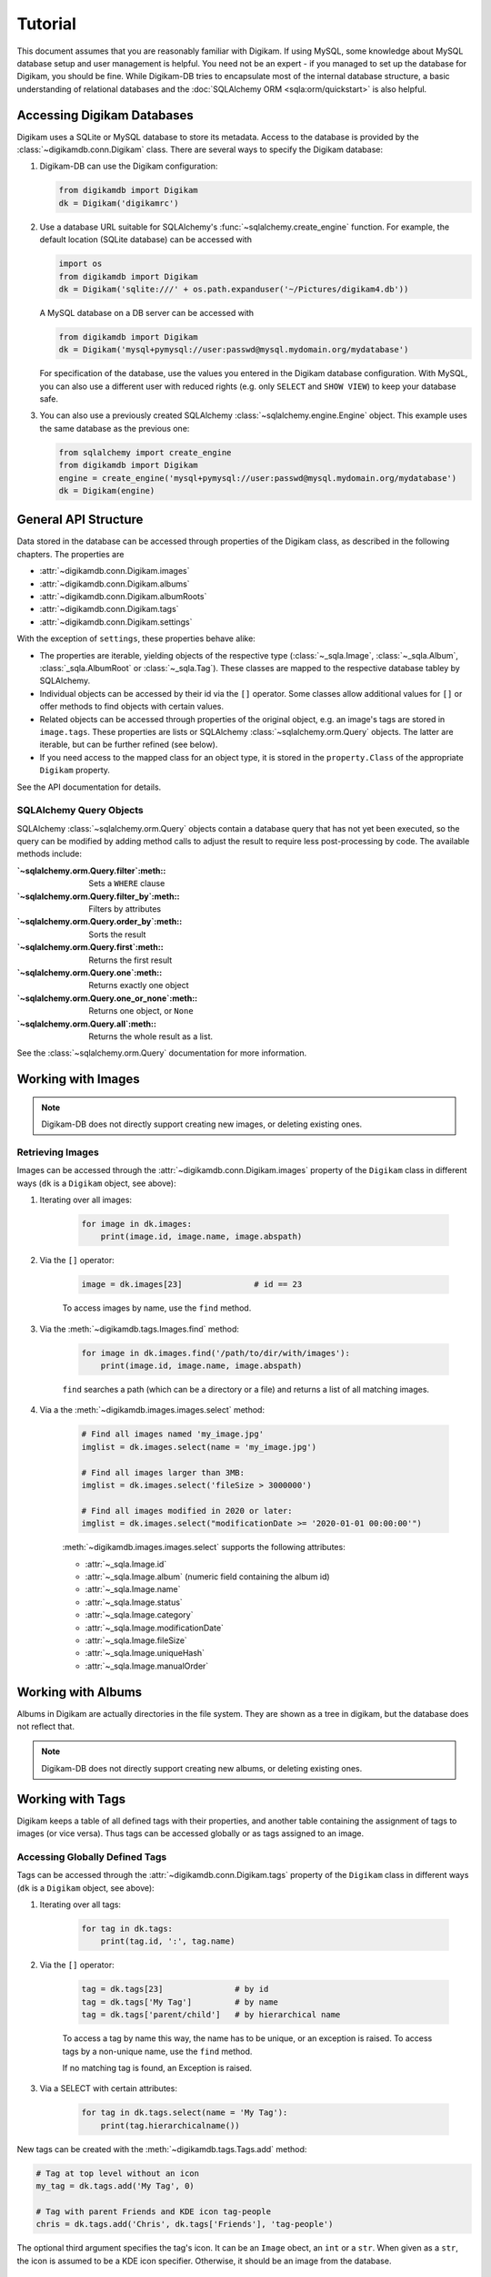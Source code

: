 Tutorial
=========

This document assumes that you are reasonably familiar with Digikam. If using
MySQL, some knowledge about MySQL database setup and user management is
helpful. You need not be an expert - if you managed to set up the database for
Digikam, you should be fine. While Digikam-DB tries to encapsulate most of the
internal database structure, a basic understanding of relational databases and
the :doc:`SQLAlchemy ORM <sqla:orm/quickstart>` is also helpful.


Accessing Digikam Databases
----------------------------

Digikam uses a SQLite or MySQL database to store its metadata. Access to the
database is provided by the :class:`~digikamdb.conn.Digikam` class. There are
several ways to specify the Digikam database:

#.  Digikam-DB can use the Digikam configuration:
    
    .. code-block:: python
        
        from digikamdb import Digikam
        dk = Digikam('digikamrc')
    
#.  Use a database URL suitable for SQLAlchemy's :func:`~sqlalchemy.create_engine`
    function. For example, the default location (SQLite database) can be accessed
    with
    
    .. code-block:: python
        
        import os
        from digikamdb import Digikam
        dk = Digikam('sqlite:///' + os.path.expanduser('~/Pictures/digikam4.db'))
    
    A MySQL database on a DB server can be accessed with
    
    .. code-block:: python
        
        from digikamdb import Digikam
        dk = Digikam('mysql+pymysql://user:passwd@mysql.mydomain.org/mydatabase')
    
    For specification of the database, use the values you entered in the
    Digikam database configuration. With MySQL, you can also use a different
    user with reduced rights (e.g. only ``SELECT`` and ``SHOW VIEW``) to keep
    your database safe. 
    
#.  You can also use a previously created SQLAlchemy :class:`~sqlalchemy.engine.Engine`
    object. This example uses the same database as the previous one:
    
    .. code-block:: python
        
        from sqlalchemy import create_engine
        from digikamdb import Digikam
        engine = create_engine('mysql+pymysql://user:passwd@mysql.mydomain.org/mydatabase')
        dk = Digikam(engine)

.. seealso::
    
    * `Digikam Database Settings <https://docs.kde.org/trunk5/en/digikam-doc/digikam/using-setup.html#using-setup-database>`_
    * :class:`~digikamdb.conn.Digikam` Class Reference


General API Structure
----------------------

Data stored in the database can be accessed through properties of the Digikam
class, as described in the following chapters. The properties are

* :attr:`~digikamdb.conn.Digikam.images`
* :attr:`~digikamdb.conn.Digikam.albums`
* :attr:`~digikamdb.conn.Digikam.albumRoots`
* :attr:`~digikamdb.conn.Digikam.tags`
* :attr:`~digikamdb.conn.Digikam.settings`

With the exception of ``settings``, these properties behave alike:

* The properties are iterable, yielding objects of the respective type
  (:class:`~_sqla.Image`, :class:`~_sqla.Album`, :class:`_sqla.AlbumRoot`
  or :class:`~_sqla.Tag`). These classes are mapped to the respective database
  tabley by SQLAlchemy.
* Individual objects can be accessed by their id via the ``[]`` operator. Some
  classes allow additional values for ``[]`` or offer methods to find objects
  with certain values.
* Related objects can be accessed through properties of the original object,
  e.g. an image's tags are stored in ``image.tags``. These properties are
  lists or SQLAlchemy :class:`~sqlalchemy.orm.Query` objects. The latter are
  iterable, but can be further refined (see below).
* If you need access to the mapped class for an object type, it is stored in
  the ``property.Class`` of the appropriate ``Digikam`` property.

See the API documentation for details.

SQLAlchemy Query Objects
~~~~~~~~~~~~~~~~~~~~~~~~~

SQLAlchemy :class:`~sqlalchemy.orm.Query` objects contain a database query
that has not yet been executed, so the query can be modified by adding method
calls to adjust the result to require less post-processing by code. The
available methods include:

:`~sqlalchemy.orm.Query.filter`:meth::      Sets a ``WHERE`` clause
:`~sqlalchemy.orm.Query.filter_by`:meth::   Filters by attributes
:`~sqlalchemy.orm.Query.order_by`:meth::    Sorts the result
:`~sqlalchemy.orm.Query.first`:meth::       Returns the first result
:`~sqlalchemy.orm.Query.one`:meth::         Returns exactly one object
:`~sqlalchemy.orm.Query.one_or_none`:meth:: Returns one object, or ``None``
:`~sqlalchemy.orm.Query.all`:meth::         Returns the whole result as a list.

See the :class:`~sqlalchemy.orm.Query` documentation for more information.


Working with Images
--------------------

.. note::
    Digikam-DB does not directly support creating new images, or deleting
    existing ones.

Retrieving Images
~~~~~~~~~~~~~~~~~~

Images can be accessed through the :attr:`~digikamdb.conn.Digikam.images`
property of the ``Digikam`` class in different ways (``dk`` is a ``Digikam``
object, see above):

#. Iterating over all images:
    
    .. code-block:: python
        
        for image in dk.images:
            print(image.id, image.name, image.abspath)

#. Via the ``[]`` operator:
    
    .. code-block:: python
        
        image = dk.images[23]               # id == 23
    
    To access images by name, use the ``find`` method.

#. Via the :meth:`~digikamdb.tags.Images.find` method:
    
    .. code-block:: python
        
        for image in dk.images.find('/path/to/dir/with/images'):
            print(image.id, image.name, image.abspath)
    
    ``find`` searches a path (which can be a directory or a file) and returns
    a list of all matching images.

#. Via a the :meth:`~digikamdb.images.images.select` method:
    
    .. code-block:: python
        
        # Find all images named 'my_image.jpg'
        imglist = dk.images.select(name = 'my_image.jpg')
        
        # Find all images larger than 3MB:
        imglist = dk.images.select('fileSize > 3000000')
        
        # Find all images modified in 2020 or later:
        imglist = dk.images.select("modificationDate >= '2020-01-01 00:00:00'")
    
    :meth:`~digikamdb.images.images.select` supports the following attributes:
    
    * :attr:`~_sqla.Image.id`
    * :attr:`~_sqla.Image.album` (numeric field containing the album id)
    * :attr:`~_sqla.Image.name`
    * :attr:`~_sqla.Image.status`
    * :attr:`~_sqla.Image.category`
    * :attr:`~_sqla.Image.modificationDate`
    * :attr:`~_sqla.Image.fileSize`
    * :attr:`~_sqla.Image.uniqueHash`
    * :attr:`~_sqla.Image.manualOrder`

.. todo:: Describe modifying images


Working with Albums
---------------------

Albums in Digikam are actually directories in the file system. They are shown
as a tree in digikam, but the database does not reflect that.

.. note::
    Digikam-DB does not directly support creating new albums, or deleting
    existing ones.

.. todo:: Albums Tutorial


Working with Tags
-----------------------------

Digikam keeps a table of all defined tags with their properties, and another
table containing the assignment of tags to images (or vice versa). Thus tags
can be accessed globally or as tags assigned to an image.

Accessing Globally Defined Tags
~~~~~~~~~~~~~~~~~~~~~~~~~~~~~~~~

Tags can be accessed through the :attr:`~digikamdb.conn.Digikam.tags` property
of the ``Digikam`` class in different ways (``dk`` is a ``Digikam`` object,
see above):

#. Iterating over all tags:
    
    .. code-block:: python
        
        for tag in dk.tags:
            print(tag.id, ':', tag.name)

#. Via the ``[]`` operator:
    
    .. code-block:: python
        
        tag = dk.tags[23]               # by id
        tag = dk.tags['My Tag']         # by name
        tag = dk.tags['parent/child']   # by hierarchical name
    
    To access a tag by name this way, the name has to be unique, or an
    exception is raised. To access tags by a non-unique name, use the
    ``find`` method.
    
    If no matching tag is found, an Exception is raised.

#. Via a SELECT with certain attributes:
    
    .. code-block:: python
        
        for tag in dk.tags.select(name = 'My Tag'):
            print(tag.hierarchicalname())

New tags can be created with the :meth:`~digikamdb.tags.Tags.add` method:

.. code-block:: python
    
    # Tag at top level without an icon
    my_tag = dk.tags.add('My Tag', 0)
    
    # Tag with parent Friends and KDE icon tag-people
    chris = dk.tags.add('Chris', dk.tags['Friends'], 'tag-people')

The optional third argument specifies the tag's icon. It can be an ``Image``
obect, an ``int`` or a ``str``. When given as a ``str``, the icon is assumed
to be a KDE icon specifier. Otherwise, it should be an image from the
database.

Accessing an Image's Tags
~~~~~~~~~~~~~~~~~~~~~~~~~~

The tags of an image are stored in its :attr:`~_sqla.Image.tags` property
(``img`` is an ``Image`` object, see above):

.. code-block:: python
    
    for tag in img.tags:
        print(tag.name)

The ``tags`` property is actually a :class:`~sqlalchemy.orm.Query` object, so
you can refine it further:

.. code-block:: python
    
    # Iterate over all tags that have the KDE icon tag-people
    for tag in img.tags.filter_by(iconkde = 'tag-people'):
        print('Tag', tag.name, 'has icon <tag-people>')
    
    # Get the tag with id 42, or None if the image has no such tag
    forty_two = img.tags.filter_by(_id = 42).one_or_none()

A :class:`~_sqla.Tag` object also has an :attr:`~_sqla.Tag.images` property
containing all Images that have the tag set:

.. code-block:: python
    
    #
    for img in dk.tags['My Tag'].images.filter_by(_album = 42):
        print('Image', img.name, 'has tag <My Tag>')

.. todo:: Describe modifying tags

.. seealso::
    
    * `Digikam: Managing Tags <https://docs.kde.org/trunk5/en/digikam-doc/digikam/using-digikam.html#using-mainwindow-tagsview>`_
    * :class:`~digikamdb.tags.Tags` Class Reference
    * :class:`~_sqla.Tag` (mapped table) Class Reference


Managing Settings
------------------

.. todo:: Settings tutorial


